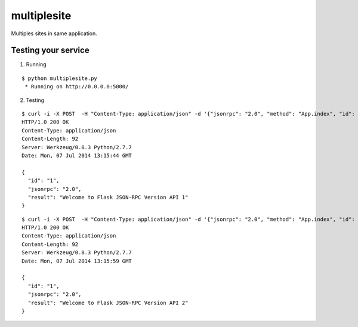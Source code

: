 multiplesite
============

Multiples sites in same application.


Testing your service
********************

1. Running

::

    $ python multiplesite.py
     * Running on http://0.0.0.0:5000/


2. Testing

::

    $ curl -i -X POST  -H "Content-Type: application/json" -d '{"jsonrpc": "2.0", "method": "App.index", "id": "1"}' http://localhost:5000/api/v1
    HTTP/1.0 200 OK
    Content-Type: application/json
    Content-Length: 92
    Server: Werkzeug/0.8.3 Python/2.7.7
    Date: Mon, 07 Jul 2014 13:15:44 GMT

    {
      "id": "1",
      "jsonrpc": "2.0",
      "result": "Welcome to Flask JSON-RPC Version API 1"
    }


::

    $ curl -i -X POST  -H "Content-Type: application/json" -d '{"jsonrpc": "2.0", "method": "App.index", "id": "1"}' http://localhost:5000/api/v2
    HTTP/1.0 200 OK
    Content-Type: application/json
    Content-Length: 92
    Server: Werkzeug/0.8.3 Python/2.7.7
    Date: Mon, 07 Jul 2014 13:15:59 GMT

    {
      "id": "1",
      "jsonrpc": "2.0",
      "result": "Welcome to Flask JSON-RPC Version API 2"
    }

